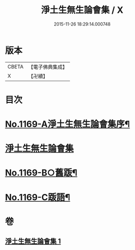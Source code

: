 #+TITLE: 淨土生無生論會集 / X
#+DATE: 2015-11-26 18:29:14.000748
* 版本
 |     CBETA|【電子佛典集成】|
 |         X|【卍續】    |

* 目次
* [[file:KR6p0088_001.txt::001-0871b1][No.1169-A淨土生無生論會集序¶]]
* [[file:KR6p0088_001.txt::0871c11][淨土生無生論會集]]
* [[file:KR6p0088_001.txt::0896a15][No.1169-B○舊䟦¶]]
* [[file:KR6p0088_001.txt::0896b6][No.1169-C䟦語¶]]
* 卷
** [[file:KR6p0088_001.txt][淨土生無生論會集 1]]
